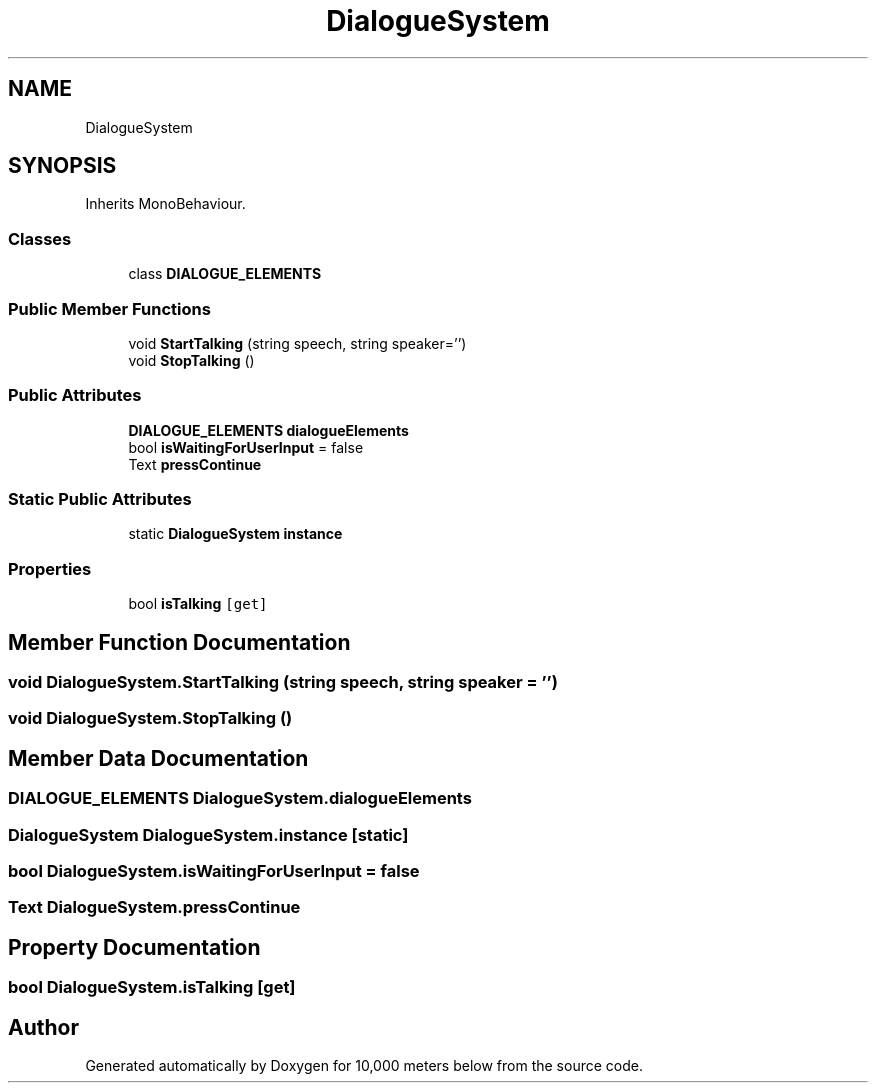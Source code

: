 .TH "DialogueSystem" 3 "Sun Dec 12 2021" "10,000 meters below" \" -*- nroff -*-
.ad l
.nh
.SH NAME
DialogueSystem
.SH SYNOPSIS
.br
.PP
.PP
Inherits MonoBehaviour\&.
.SS "Classes"

.in +1c
.ti -1c
.RI "class \fBDIALOGUE_ELEMENTS\fP"
.br
.in -1c
.SS "Public Member Functions"

.in +1c
.ti -1c
.RI "void \fBStartTalking\fP (string speech, string speaker='')"
.br
.ti -1c
.RI "void \fBStopTalking\fP ()"
.br
.in -1c
.SS "Public Attributes"

.in +1c
.ti -1c
.RI "\fBDIALOGUE_ELEMENTS\fP \fBdialogueElements\fP"
.br
.ti -1c
.RI "bool \fBisWaitingForUserInput\fP = false"
.br
.ti -1c
.RI "Text \fBpressContinue\fP"
.br
.in -1c
.SS "Static Public Attributes"

.in +1c
.ti -1c
.RI "static \fBDialogueSystem\fP \fBinstance\fP"
.br
.in -1c
.SS "Properties"

.in +1c
.ti -1c
.RI "bool \fBisTalking\fP\fC [get]\fP"
.br
.in -1c
.SH "Member Function Documentation"
.PP 
.SS "void DialogueSystem\&.StartTalking (string speech, string speaker = \fC''\fP)"

.SS "void DialogueSystem\&.StopTalking ()"

.SH "Member Data Documentation"
.PP 
.SS "\fBDIALOGUE_ELEMENTS\fP DialogueSystem\&.dialogueElements"

.SS "\fBDialogueSystem\fP DialogueSystem\&.instance\fC [static]\fP"

.SS "bool DialogueSystem\&.isWaitingForUserInput = false"

.SS "Text DialogueSystem\&.pressContinue"

.SH "Property Documentation"
.PP 
.SS "bool DialogueSystem\&.isTalking\fC [get]\fP"


.SH "Author"
.PP 
Generated automatically by Doxygen for 10,000 meters below from the source code\&.
